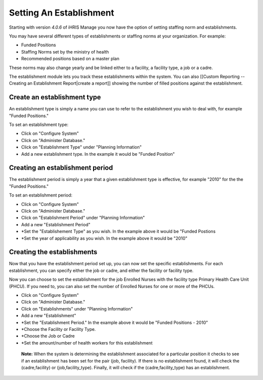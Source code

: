 Setting An Establishment
========================

Starting with version *4.0.6*  of iHRIS Manage you now have the option of setting staffing norm and establishments. 

You may have several different types of establishments or staffing norms at your organization.  For example:

* Funded Positions
* Staffing Norms set by the ministry of health
* Recommended positions based on a master plan
These norms may also change yearly and be linked either to a facility, a facility type, a job or a cadre.
 
The establishment module lets you track these establishments within the system.  You can also [[Custom Reporting -- Creating an Establishment Report|create a report]] showing the number of filled positions against the establishment.

Create an establishment type
^^^^^^^^^^^^^^^^^^^^^^^^^^^^
An establishment type is simply a name you can use to refer to the establishment you wish to deal with, for example "Funded Positions."  

To set an establishment type:

* Click on "Configure System"
* Click on "Administer Database."
* Click on "Establishment Type" under "Planning Information"
* Add a new establishment type.  In the example it would be "Funded Position"

Creating an establishment period
^^^^^^^^^^^^^^^^^^^^^^^^^^^^^^^^
The establishment period is simply a year that a given establishment type is effective,  for example  "2010" for the the "Funded Positions."

To set an establishment period:

* Click on "Configure System"
* Click on "Administer Database."
* Click on "Establishment Period" under "Planning Information"
* Add a new "Establishment Period"
* *Set the "Establishement Type" as you wish.  In the example above it would be "Funded Postions
* *Set the year of applicability as you wish. In the example above it would be "2010"

Creating the establishments
^^^^^^^^^^^^^^^^^^^^^^^^^^^
Now that you have the establishment period set up, you can now set the specific establishments.  For each establishment, you can specify either the job or cadre, and either the facility or facility type.  

Now you can choose to set the establishment for the job Enrolled Nurses with the facility type Primary Health Care Unit (PHCU).  If you need to, you can also set the number of Enrolled Nurses for one or more of the PHCUs.

* Click on "Configure System"
* Click on "Administer Database."
* Click on "Establishments" under "Planning Information"
* Add a new "Establishment"
* *Set the "Establishment Period."  In the example above it would be "Funded Positions - 2010"
* *Choose the Facility or Facility Type.
* *Choose the Job or Cadre
* *Set the amount/number of health workers for this establishment

 **Note:**   When the system is determining the establishment associated for a particular position it checks to see if an establishment has been set for the pair (job, facility).  If there is no establishment found, it will check the (cadre,facility) or (job,facility_type).  Finally, it will check if the (cadre,facility_type) has an establishment.

